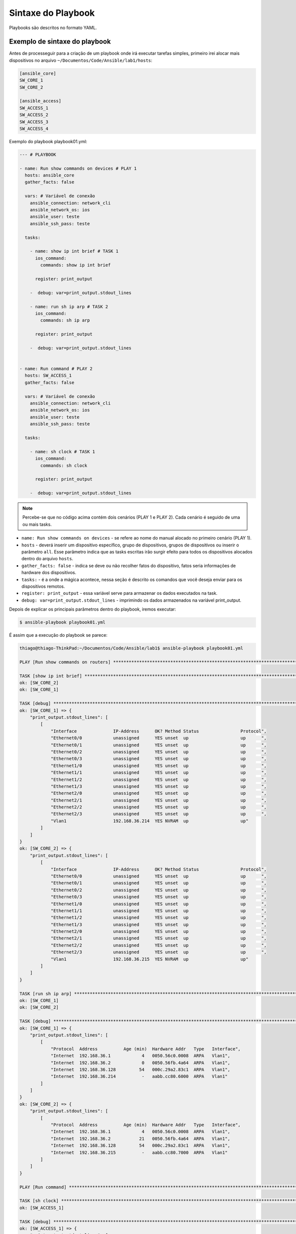Sintaxe do Playbook
------------------

Playbooks são descritos no formato YAML.


Exemplo de sintaxe do playbook
~~~~~~~~~~~~~~~~~~~~~~~~~~


Antes de processeguir para a criação de um playbook onde irá executar tarefas simples, primeiro irei alocar mais dispositivos no arquivo ``~/Documentos/Code/Ansible/lab1/hosts``:

.. code:: ine

    [ansible_core]
    SW_CORE_1
    SW_CORE_2

    [ansible_access]
    SW_ACCESS_1
    SW_ACCESS_2
    SW_ACCESS_3
    SW_ACCESS_4
    
Exemplo do playbook playbook01.yml:

.. code:: yaml

    --- # PLAYBOOK

    - name: Run show commands on devices # PLAY 1
      hosts: ansible_core
      gather_facts: false

      vars: # Variável de conexão
        ansible_connection: network_cli
        ansible_network_os: ios
        ansible_user: teste
        ansible_ssh_pass: teste

      tasks:

        - name: show ip int brief # TASK 1
          ios_command:
            commands: show ip int brief

          register: print_output 

        -  debug: var=print_output.stdout_lines

        - name: run sh ip arp # TASK 2
          ios_command:
            commands: sh ip arp

          register: print_output 

        -  debug: var=print_output.stdout_lines


    - name: Run command # PLAY 2
      hosts: SW_ACCESS_1
      gather_facts: false

      vars: # Variável de conexão
        ansible_connection: network_cli
        ansible_network_os: ios
        ansible_user: teste
        ansible_ssh_pass: teste

      tasks:

        - name: sh clock # TASK 1
          ios_command:
            commands: sh clock

          register: print_output 

        -  debug: var=print_output.stdout_lines 

.. note::
    
    Percebe-se que no código acima contém dois cenários (PLAY 1 e PLAY 2). Cada cenário é seguido de uma ou mais tasks.
    
* ``name: Run show commands on devices`` - se refere ao nome do manual alocado no primeiro cenário (PLAY 1).
* ``hosts`` - deverá inserir um dispositivo específico, grupo de dispositivos, grupos de dispositivos ou inserir o parâmetro ``all``. Esse parâmetro indica que as tasks escritas irão surgir efeito para todos os dispositivos alocados dentro do arquivo ``hosts``. 
* ``gather_facts: false`` - indica se deve ou não recolher fatos do dispositivo, fatos seria informações de hardware dos dispositivos.
* ``tasks:`` - é a onde a mágica acontece, nessa seção é descrito os comandos que você deseja enviar para os dispositivos remotos.
* ``register: print_output`` - essa variável serve para armazenar os dados executados na task.
* ``debug: var=print_output.stdout_lines`` - imprimindo os dados armazenados na variável print_output.

Depois de explicar os principais parâmetros dentro do playbook, iremos executar:

.. code:: bash

    $ ansible-playbook playbook01.yml

É assim que a execução do playbook se parece:

.. code:: python
    
    thiago@thiago-ThinkPad:~/Documentos/Code/Ansible/lab1$ ansible-playbook playbook01.yml 

    PLAY [Run show commands on routers] ************************************************************************************

    TASK [show ip int brief] ***********************************************************************************************
    ok: [SW_CORE_2]
    ok: [SW_CORE_1]

    TASK [debug] ***********************************************************************************************************
    ok: [SW_CORE_1] => {
        "print_output.stdout_lines": [
            [
                "Interface              IP-Address      OK? Method Status                Protocol",
                "Ethernet0/0            unassigned      YES unset  up                    up      ",
                "Ethernet0/1            unassigned      YES unset  up                    up      ",
                "Ethernet0/2            unassigned      YES unset  up                    up      ",
                "Ethernet0/3            unassigned      YES unset  up                    up      ",
                "Ethernet1/0            unassigned      YES unset  up                    up      ",
                "Ethernet1/1            unassigned      YES unset  up                    up      ",
                "Ethernet1/2            unassigned      YES unset  up                    up      ",
                "Ethernet1/3            unassigned      YES unset  up                    up      ",
                "Ethernet2/0            unassigned      YES unset  up                    up      ",
                "Ethernet2/1            unassigned      YES unset  up                    up      ",
                "Ethernet2/2            unassigned      YES unset  up                    up      ",
                "Ethernet2/3            unassigned      YES unset  up                    up      ",
                "Vlan1                  192.168.36.214  YES NVRAM  up                    up"
            ]
        ]
    }
    ok: [SW_CORE_2] => {
        "print_output.stdout_lines": [
            [
                "Interface              IP-Address      OK? Method Status                Protocol",
                "Ethernet0/0            unassigned      YES unset  up                    up      ",
                "Ethernet0/1            unassigned      YES unset  up                    up      ",
                "Ethernet0/2            unassigned      YES unset  up                    up      ",
                "Ethernet0/3            unassigned      YES unset  up                    up      ",
                "Ethernet1/0            unassigned      YES unset  up                    up      ",
                "Ethernet1/1            unassigned      YES unset  up                    up      ",
                "Ethernet1/2            unassigned      YES unset  up                    up      ",
                "Ethernet1/3            unassigned      YES unset  up                    up      ",
                "Ethernet2/0            unassigned      YES unset  up                    up      ",
                "Ethernet2/1            unassigned      YES unset  up                    up      ",
                "Ethernet2/2            unassigned      YES unset  up                    up      ",
                "Ethernet2/3            unassigned      YES unset  up                    up      ",
                "Vlan1                  192.168.36.215  YES NVRAM  up                    up"
            ]
        ]
    }

    TASK [run sh ip arp] ***************************************************************************************************
    ok: [SW_CORE_1]
    ok: [SW_CORE_2]

    TASK [debug] ***********************************************************************************************************
    ok: [SW_CORE_1] => {
        "print_output.stdout_lines": [
            [
                "Protocol  Address          Age (min)  Hardware Addr   Type   Interface",
                "Internet  192.168.36.1            4   0050.56c0.0008  ARPA   Vlan1",
                "Internet  192.168.36.2            0   0050.56fb.4a64  ARPA   Vlan1",
                "Internet  192.168.36.128         54   000c.29a2.83c1  ARPA   Vlan1",
                "Internet  192.168.36.214          -   aabb.cc80.6000  ARPA   Vlan1"
            ]
        ]
    }
    ok: [SW_CORE_2] => {
        "print_output.stdout_lines": [
            [
                "Protocol  Address          Age (min)  Hardware Addr   Type   Interface",
                "Internet  192.168.36.1            4   0050.56c0.0008  ARPA   Vlan1",
                "Internet  192.168.36.2           21   0050.56fb.4a64  ARPA   Vlan1",
                "Internet  192.168.36.128         54   000c.29a2.83c1  ARPA   Vlan1",
                "Internet  192.168.36.215          -   aabb.cc80.7000  ARPA   Vlan1"
            ]
        ]
    }

    PLAY [Run command] *****************************************************************************************************

    TASK [sh clock] ********************************************************************************************************
    ok: [SW_ACCESS_1]

    TASK [debug] ***********************************************************************************************************
    ok: [SW_ACCESS_1] => {
        "print_output.stdout_lines": [
            [
                "*19:51:11.310 EET Tue May 12 2020"
            ]
        ]
    }

    PLAY RECAP *************************************************************************************************************
    SW_ACCESS_1                : ok=2    changed=0    unreachable=0    failed=0    skipped=0    rescued=0    ignored=0   
    SW_CORE_1                  : ok=4    changed=0    unreachable=0    failed=0    skipped=0    rescued=0    ignored=0   
    SW_CORE_2                  : ok=4    changed=0    unreachable=0    failed=0    skipped=0    rescued=0    ignored=0   
    
.. note::
    
    Observe que um comando diferente é usado para iniciar o manual. Para os comandos Ad-Hoc, o comando ``ansible`` foi usado. E para o manual - ``ansible-playbook``.
